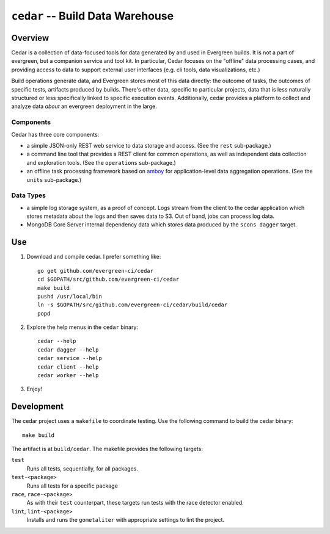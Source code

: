 =================================
``cedar`` -- Build Data Warehouse
=================================

Overview
--------

Cedar is a collection of data-focused tools for data generated by and
used in Evergreen builds. It is not a part of evergreen, but a
companion service and tool kit. In particular, Cedar focuses on the
"offline" data processing cases, and providing access to data to
support external user interfaces (e.g. cli tools, data visualizations,
etc.)

Build operations generate data, and Evergreen stores most of this data
directly: the outcome of tasks, the outcomes of specific tests,
artifacts produced by builds. There's other data, specific to
particular projects, data that is less naturally structured or less
specifically linked to specific execution events. Additionally, cedar
provides a platform to collect and analyze data *about* an evergreen
deployment in the large.

Components
~~~~~~~~~~

Cedar has three core components:

- a simple JSON-only REST web service to data storage and access. (See
  the ``rest`` sub-package.)

- a command line tool that provides a REST client for common
  operations, as well as independent data collection and exploration
  tools. (See the ``operations`` sub-package.)

- an offline task processing framework based on `amboy
  <https://github.com/mongodb/amboy/>`_ for application-level data
  aggregation operations. (See the ``units`` sub-package.)

Data Types
~~~~~~~~~~

- a simple log storage system, as a proof of concept. Logs stream from
  the client to the cedar application which stores metadata about the
  logs and then saves data to S3. Out of band, jobs can process log
  data.

- MongoDB Core Server internal dependency data which stores data
  produced by the ``scons dagger`` target.

Use
---

#. Download and compile cedar. I prefer something like: ::

     go get github.com/evergreen-ci/cedar
     cd $GOPATH/src/github.com/evergreen-ci/cedar
     make build
     pushd /usr/local/bin
     ln -s $GOPATH/src/github.com/evergreen-ci/cedar/build/cedar
     popd

#. Explore the help menus in the ``cedar`` binary: ::

     cedar --help
     cedar dagger --help
     cedar service --help
     cedar client --help
     cedar worker --help

#. Enjoy!

Development
-----------

The cedar project uses a ``makefile`` to coordinate testing. Use the
following command to build the cedar binary: ::

  make build

The artifact is at ``build/cedar``. The makefile provides the following
targets:

``test``
   Runs all tests, sequentially, for all packages.

``test-<package>``
   Runs all tests for a specific package

``race``, ``race-<package>``
   As with their ``test`` counterpart, these targets run tests with
   the race detector enabled.

``lint``, ``lint-<package>``
   Installs and runs the ``gometaliter`` with appropriate settings to
   lint the project.
